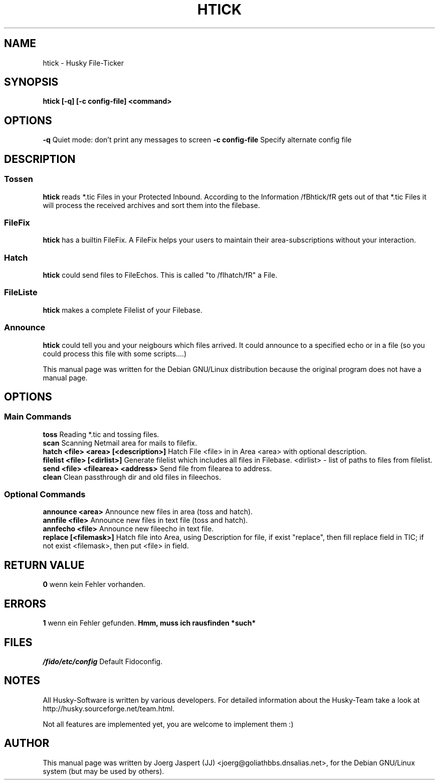 .TH HTICK 1 "Husky Tick v1.1.0" "09 July 2002" "Husky - Portable Fido Software"
.SH NAME
htick \- Husky File-Ticker
.SH SYNOPSIS
.B htick [-q] [-c config-file] <command>
.SH "OPTIONS"
.B -q
Quiet mode: don't print any messages to screen
.B -c config-file
Specify alternate config file
.SH "DESCRIPTION"
.SS "Tossen"
.B htick
reads *.tic Files in your Protected Inbound. According to the Information
/fBhtick/fR gets out of that *.tic Files it will process the received archives
and sort them into the filebase.
.SS "FileFix"
.B htick
has a builtin FileFix. A FileFix helps your users to maintain their area-subscriptions
without your interaction.
.SS "Hatch"
.B htick
could send files to FileEchos. This is called "to /fIhatch/fR" a File.
.SS "FileListe"
.B htick
makes a complete Filelist of your Filebase.
.SS "Announce"
.B htick
could tell you and your neigbours which files arrived. It could announce to
a specified echo or in a file (so you could process this file with some
scripts....)
.sp 2
This manual page was written for the Debian GNU/Linux distribution
because the original program does not have a manual page.
.SH OPTIONS
.SS "Main Commands"
.B toss
Reading *.tic and tossing files.
.br
.B scan
Scanning Netmail area for mails to filefix.
.br
.B hatch <file> <area> [<description>]
Hatch File <file> in in Area <area> with optional description.
.br
.B filelist <file> [<dirlist>]
Generate filelist which includes all files in Filebase.
<dirlist> - list of paths to files from filelist.
.br
.B send <file> <filearea> <address>
Send file from filearea to address.
.br
.B clean
Clean passthrough dir and old files in fileechos.
.SS "Optional Commands"
.B announce <area>
Announce new files in area (toss and hatch).
.br
.B annfile <file>
Announce new files in text file (toss and hatch).
.br
.B annfecho <file>
Announce new fileecho in text file.
.br
.B replace [<filemask>]
Hatch file into Area, using Description for file, if exist "replace",
then fill replace field in TIC; if not exist <filemask>, then put <file>
in field.

.SH "RETURN VALUE"
.B 0
wenn kein Fehler vorhanden.
.SH ERRORS
.B 1
wenn ein Fehler gefunden.
.B Hmm, muss ich rausfinden *such*
.SH FILES
.br
.nf
.\" set tabstop to longest possible filename, plus a wee bit
.ta \w'/fido/etc/config   'u
\fI/fido/etc/config\fR  Default Fidoconfig.
.SH NOTES
All Husky-Software is written by various developers. For detailed information
about the Husky-Team take a look at
http://husky.sourceforge.net/team.html.
.sp 1
Not all features are implemented yet, you are welcome to implement them :)
.SH AUTHOR
This manual page was written by Joerg Jaspert (JJ) <joerg@goliathbbs.dnsalias.net>,
for the Debian GNU/Linux system (but may be used by others).

